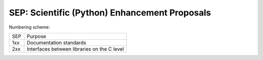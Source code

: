 SEP: Scientific (Python) Enhancement Proposals
==============================================

Numbering scheme:

=========  ============================================
SEP        Purpose
---------  --------------------------------------------
1xx        Documentation standards
2xx        Interfaces between libraries on the C level
=========  ============================================
